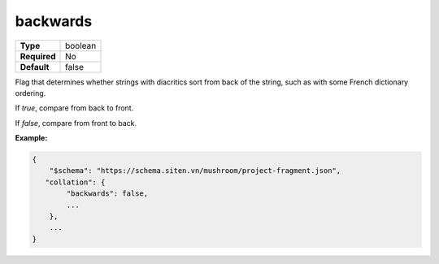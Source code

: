 ###########
 backwards
###########

.. list-table::
   :header-rows: 0
   :stub-columns: 1

   -  -  Type
      -  boolean
   -  -  Required
      -  No
   -  -  Default
      -  false

Flag that determines whether strings with diacritics sort from back of
the string, such as with some French dictionary ordering.

If `true`, compare from back to front.

If `false`, compare from front to back.

**Example:**

.. code:: javascript

   {
       "$schema": "https://schema.siten.vn/mushroom/project-fragment.json",
      "collation": {
           "backwards": false,
           ...
       },
       ...
   }

